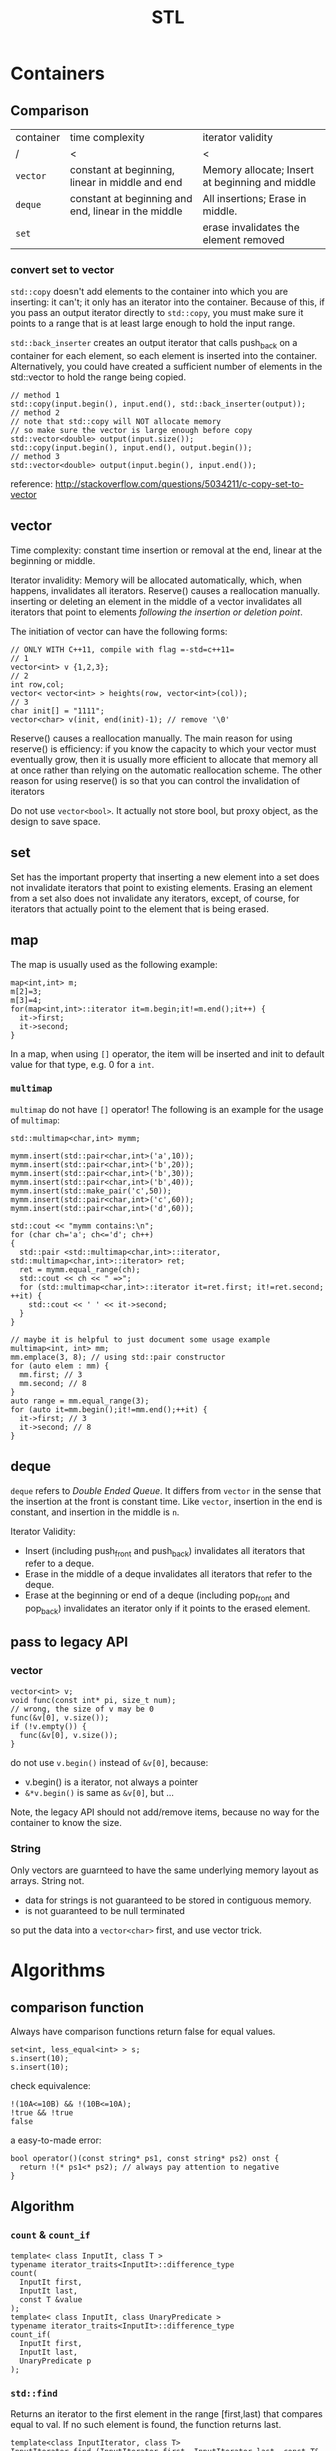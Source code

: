 #+TITLE: STL

* Containers
** Comparison
| container | time complexity                                     | iterator validity                               |
| /         | <                                                   | <                                               |
|-----------+-----------------------------------------------------+-------------------------------------------------|
| ~vector~  | constant at beginning, linear in middle and end     | Memory allocate; Insert at beginning and middle |
| ~deque~   | constant at beginning and end, linear in the middle | All insertions; Erase in middle.                |
| ~set~     |                                                     | erase invalidates the element removed           |

*** convert set to vector
=std::copy= doesn't add elements to the container into which you are inserting: it can't; it only has an iterator into the container.
Because of this, if you pass an output iterator directly to =std::copy=, you must make sure it points to a range that is at least large enough to hold the input range.

=std::back_inserter= creates an output iterator that calls push_back on a container for each element, so each element is inserted into the container.
Alternatively, you could have created a sufficient number of elements in the std::vector to hold the range being copied.
#+BEGIN_SRC C++
// method 1
std::copy(input.begin(), input.end(), std::back_inserter(output));
// method 2
// note that std::copy will NOT allocate memory
// so make sure the vector is large enough before copy
std::vector<double> output(input.size());
std::copy(input.begin(), input.end(), output.begin());
// method 3
std::vector<double> output(input.begin(), input.end()); 
#+END_SRC

reference: http://stackoverflow.com/questions/5034211/c-copy-set-to-vector

** vector
Time complexity: constant time insertion or removal at the end, linear at the beginning or middle.

Iterator invalidity: Memory will be allocated automatically, which, when happens, invalidates all iterators.
Reserve() causes a reallocation manually.
inserting or deleting an element in the middle of a vector invalidates all iterators that point to elements /following the insertion or deletion point/.

The initiation of vector can have the following forms:
#+begin_src C++
// ONLY WITH C++11, compile with flag =-std=c++11=
// 1
vector<int> v {1,2,3};
// 2
int row,col;
vector< vector<int> > heights(row, vector<int>(col));
// 3
char init[] = "1111";
vector<char> v(init, end(init)-1); // remove '\0'
#+end_src

Reserve() causes a reallocation manually.
The main reason for using reserve() is efficiency: if you know the capacity to which your vector must eventually grow,
then it is usually more efficient to allocate that memory all at once rather than relying on the automatic reallocation scheme.
The other reason for using reserve() is so that you can control the invalidation of iterators

Do not use =vector<bool>=.
It actually not store bool,
but proxy object, as the design to save space.

** set
Set has the important property that inserting a new element into a set does not invalidate iterators that point to existing elements.
Erasing an element from a set also does not invalidate any iterators, except, of course, for iterators that actually point to the element that is being erased.

** map
The map is usually used as the following example:
#+begin_src C++
map<int,int> m;
m[2]=3;
m[3]=4;
for(map<int,int>::iterator it=m.begin;it!=m.end();it++) {
  it->first;
  it->second;
}
#+end_src

In a map, when using =[]= operator, the item will be inserted and init to default value for that type, e.g. 0 for a =int=.

*** =multimap=
=multimap= do not have =[]= operator!
The following is an example for the usage of =multimap=:
#+begin_src C++
std::multimap<char,int> mymm;

mymm.insert(std::pair<char,int>('a',10));
mymm.insert(std::pair<char,int>('b',20));
mymm.insert(std::pair<char,int>('b',30));
mymm.insert(std::pair<char,int>('b',40));
mymm.insert(std::make_pair('c',50));
mymm.insert(std::pair<char,int>('c',60));
mymm.insert(std::pair<char,int>('d',60));

std::cout << "mymm contains:\n";
for (char ch='a'; ch<='d'; ch++)
{
  std::pair <std::multimap<char,int>::iterator, std::multimap<char,int>::iterator> ret;
  ret = mymm.equal_range(ch);
  std::cout << ch << " =>";
  for (std::multimap<char,int>::iterator it=ret.first; it!=ret.second; ++it) {
    std::cout << ' ' << it->second;
  }
}

// maybe it is helpful to just document some usage example
multimap<int, int> mm;
mm.emplace(3, 8); // using std::pair constructor
for (auto elem : mm) {
  mm.first; // 3
  mm.second; // 8
}
auto range = mm.equal_range(3);
for (auto it=mm.begin();it!=mm.end();++it) {
  it->first; // 3
  it->second; // 8
}
#+end_src

** deque
=deque= refers to /Double Ended Queue/.
It differs from =vector= in the sense that the insertion at the front is constant time.
Like =vector=, insertion in the end is constant, and insertion in the middle is =n=.

Iterator Validity:
 * Insert (including push_front and push_back) invalidates all iterators that refer to a deque.
 * Erase in the middle of a deque invalidates all iterators that refer to the deque.
 * Erase at the beginning or end of a deque (including pop_front and pop_back) invalidates an iterator only if it points to the erased element.

** pass to legacy API
*** vector
#+begin_src C++
vector<int> v;
void func(const int* pi, size_t num);
// wrong, the size of v may be 0
func(&v[0], v.size());
if (!v.empty()) {
  func(&v[0], v.size());
}
#+end_src

do not use =v.begin()= instead of =&v[0]=, because:

 * v.begin() is a iterator, not always a pointer
 * =&*v.begin()= is same as =&v[0]=, but ...

Note, the legacy API should not add/remove items,
because no way for the container to know the size.

*** String
Only vectors are guarnteed to have the same underlying memory layout as arrays.
String not.

 * data for strings is not guaranteed to be stored in contiguous memory.
 * is not guaranteed to be null terminated

so put the data into a =vector<char>= first, and use vector trick.

* Algorithms
** comparison function


Always have comparison functions return false for equal values.

#+begin_src C++
set<int, less_equal<int> > s;
s.insert(10);
s.insert(10);
#+end_src

check equivalence:

#+begin_src C++
!(10A<=10B) && !(10B<=10A);
!true && !true
false
#+end_src

a easy-to-made error:

#+begin_src C++
bool operator()(const string* ps1, const string* ps2) onst {
  return !(* ps1<* ps2); // always pay attention to negative
}
#+end_src




** Algorithm

*** ~count~ & ~count_if~
 #+begin_src C++
 template< class InputIt, class T >
 typename iterator_traits<InputIt>::difference_type
 count(
   InputIt first,
   InputIt last,
   const T &value
 );
 template< class InputIt, class UnaryPredicate >
 typename iterator_traits<InputIt>::difference_type
 count_if(
   InputIt first,
   InputIt last,
   UnaryPredicate p
 );
 #+end_src

*** ~std::find~

 Returns an iterator to the first element in the range [first,last) that compares equal to val. If no such element is found, the function returns last.

 #+begin_src C++
 template<class InputIterator, class T>
 InputIterator find (InputIterator first, InputIterator last, const T& val)
 {
   while (first!=last) {
     if (*first==val) return first; //*
     ++first;
   }
   return last;
 }
 #+end_src

*** ~std::find_if~

 Returns an iterator to the first element in the range [first,last) for which pred returns true. If no such element is found, the function returns last.

 #+begin_src C++
 template<class InputIterator, class UnaryPredicate>
 InputIterator find_if (InputIterator first, InputIterator last, UnaryPredicate pred)
 {
   while (first!=last) {
     if (pred(* first)) return first;
     ++first;
   }
   return last;
 }
 #+end_src

 for example

 #+begin_src C++
 template <typename T>
 class is_greater_than
 {
 public:
   is_greater_than (const T & n)
   : value(n)
 {}

   bool operator() (const T & element) const
 {
   return element > value;
 }

 private:
   T value;
 };
 #+end_src

 use here:

 #+begin_src C++
 find_if (values.begin(), values.end(), is_greater_than<int> (5)) != values.end();
 #+end_src

*** for

 #+begin_src C++
 vector<int> v;
 for (auto i : v) {
   // do with i
 }
 #+end_src

 here ~auto~ means ~vector<int>::value_type~.

 is equal-valent to:

 #+begin_src C++
 vector<int> v;
 for (std::vector<int>::const_iterator it=v.begin();it!=v.end();it++) {
   auto i=*it; //*
   // do with i
 }
 #+end_src

*** ~std::for_each~

 #+begin_src C++
 void myfunction (int i) {  // function:
   std::cout << ' ' << i;
 }

 struct myclass {           // function object type:
   void operator() (int i) {std::cout << ' ' << i;}
 } myobject;

 std::vector<int> myvector;

 for_each (myvector.begin(), myvector.end(), myfunction);
 for_each (myvector.begin(), myvector.end(), myobject);
 for_each (v.begin(),v.end(),[](int i) { cout<<i; });
 #+end_src

*** ~mem_fun~
 #+begin_src C++
 list<Widget*> lpw;
 for_each(
   lpw.begin(),
   lpw.end(),
   // because the test is the member function of Widget
   // and we want to call it on all for_each item.
   // If no mem_fun, it can not compile
   mem_fun(&Widget::test)
 );
 #+end_src

 TODO:

  * ptr_fun
  * mem_fun_ref

*** ~std::move~
 ~#include <utility>~

 transfer ownership of the assets and properties of an object directly without having to copy them when the argument is an rvalue.

 moved-from object is left in a valid but unspecified state

 #+begin_src C++
 std::string foo = "foo-string";
 std::string bar = "bar-string";
 std::vector<std::string> myvector;
 myvector.push_back (foo);                    // copies. foo remain.
 myvector.push_back (std::move(bar));         // moves. bar contain unspecified value.
 #+end_src

 #+begin_src C++
 int main()
 {
   std::string str = "Hello";
   std::vector<std::string> v;

   // uses the push_back(const T&) overload, which means
   // we'll incur the cost of copying str
   v.push_back(str);
   std::cout << "After copy, str is \"" << str << "\"\n";

   // uses the rvalue reference push_back(T&&) overload,
   // which means no strings will be copied; instead, the contents
   // of str will be moved into the vector.  This is less
   // expensive, but also means str might now be empty.
   v.push_back(std::move(str));
   std::cout << "After move, str is \"" << str << "\"\n";

   std::cout << "The contents of the vector are \"" << v[0]
   << "\", \"" << v[1] << "\"\n";

   // string move assignment operator is often implemented as swap,
   // in this case, the moved-from object is NOT empty
   std::string str2 = "Good-bye";
   std::cout << "Before move from str2, str2 = '" << str2 << "'\n";
   v[0] = std::move(str2);
   std::cout << "After move from str2, str2 = '" << str2 << "'\n";
 }
 #+end_src

 Possible output:

 #+begin_src text
 After copy, str is "Hello"
 After move, str is ""
 The contents of the vector are "Hello", "Hello"
 Before move from str2, str2 = 'Good-bye'
 After move from str2, str2 = 'Hello'
 #+end_src

*** not1
 #+begin_src C++
 template< class Predicate >
 std::unary_negate<Predicate> not1(const Predicate& pred);
 template< class Predicate >
 constexpr std::unary_negate<Predicate> not1(const Predicate& pred);
 #+end_src

 not1 is a helper function to create a function object that returns the complement of the unary predicate function passed.

 example:

 #+begin_src C++
 struct LessThan7 : std::unary_function<int, bool>
 {
   bool operator()(int i) const { return i < 7; }
 };
 std::not1(LessThan7());
 std::function<int(int)> less_than_9 = [](int x){ return x < 9; };
 std::not1(less_than_9);
 #+end_src

*** reverse

 #+begin_src C++
 reverse(v.begin(), v.end());
 #+end_src

*** sort

 Do not use ~qsort~ for some unknown reason..

 faster to slower:

 1. partition
 2. stable_partition
 3. nth_element
 4. partial_sort
 5. sort
 6. stable_sort

 stable means the order of equal element is guaranteed to maintain.

**** ~partition~
 The returned iterator is middle.
 From first to middle, the predicate is true.
 From middle to last, the predicate is false.

 API:

 #+begin_src C++
 template< class BidirIt, class UnaryPredicate >
 BidirIt partition(
   BidirIt first,
   BidirIt last,
   UnaryPredicate p
 );
 template< class ForwardIt, class UnaryPredicate >
 ForwardIt partition(
   ForwardIt first,
   ForwardIt last,
   UnaryPredicate p
 );
 #+end_src


**** ~nth_element~
 The first n elements in the container are best, but not sorted.

 API:

 #+begin_src C++
 template< class RandomIt >
 void nth_element(
   RandomIt first,
   RandomIt nth,
   RandomIt last
 );
 template< class RandomIt, class Compare >
 void nth_element(
   RandomIt first,
   RandomIt nth,
   RandomIt last,
   Compare comp
 );
 #+end_src

**** ~partial_sort~
 The first n elements in the container are the best, and in order.

 API:

 #+begin_src C++
 template< class RandomIt >
 void partial_sort(
   RandomIt first,
   RandomIt middle,
   RandomIt last
 );
 template< class RandomIt, class Compare >
 void partial_sort(
   RandomIt first,
   RandomIt middle,
   RandomIt last,
   Compare comp
 );
 #+end_src

 example:

 #+begin_src C++
 partial_sort(
   v.begin(),
   v.begin()+20,
   v.end(),
   compare
 );
 #+end_src

*** transform

 #+begin_src C++
 template< class InputIt, class OutputIt, class UnaryOperation >
 OutputIt transform(
   InputIt first1,
   InputIt last1,
   OutputIt d_first,
   UnaryOperation unary_op
 );
 template< class InputIt1, class InputIt2, class OutputIt, class BinaryOperation >
 OutputIt transform(
   InputIt1 first1,
   InputIt1 last1,
   InputIt2 first2,
   OutputIt d_first,
   BinaryOperation binary_op
 );
 #+end_src

 ~std::transform~ applies the given function to a range and stores the result in another range, beginning at d_first.


* Idioms
** erase-remove idiom
To erase certain elements in a container, the =remove= and =remove_if= is provided in =<algorithm>=.
Algorithms operate on a range of elements denoted by two forward iterators, they have no knowledge of the underlying container or collection.
Thus, no elements are actually removed from the container.
Rather, all elements which don't fit the remove criteria are brought together to the front of the range, in the same relative order.
The remaining elements are left in a valid, but unspecified, state.
So, after using =remove=, the =size()= of the container is unchanged.
To actually remove those, it should be used together with the =erase()= member function of the container.

When the =remove= function is done, remove returns an iterator pointing one element past the last unremoved element.
So the erase is used as follows:

#+BEGIN_SRC C++
v.erase( std::remove( v.begin(), v.end(), 5 ), v.end() ); 
#+END_SRC

However, this is not the case for =map= and =set=.
#+BEGIN_QUOTE
In simple associative containers, where the elements are the keys, the elements are completely immutable;
the nested types iterator and const_iterator are therefore the same.
#+END_QUOTE
That means the =iterator= and =const_iterator= are actually the same for =set= and =map=.
The /erase-remove idiom/ cannot be used here.
Rather, it should use the following loop:

#+BEGIN_SRC C++
  typedef std::set::iterator set_iter; 
  for( set_iter it = s.begin(); it != s.end(); /* blank */ ) {
    if( some_condition() ) {
      // s.erase( it++ );       // Note the subtlety here
      // I think this is better, erase return iterator to the next element
      it = s.erase(it);
    }
    else {
      ++it;
    }
   }
#+END_SRC
